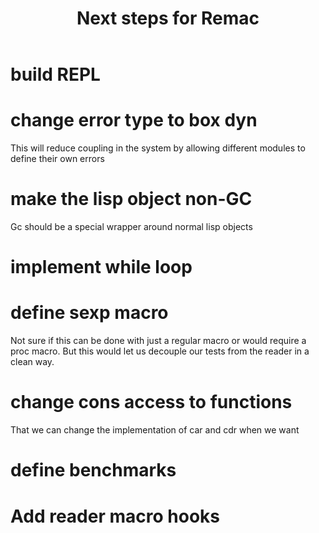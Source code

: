 #+title: Next steps for Remac
* build REPL
* change error type to box dyn
This will reduce coupling in the system by allowing different modules to define their own errors
* make the lisp object non-GC
Gc should be a special wrapper around normal lisp objects
* implement while loop
* define sexp macro
Not sure if this can be done with just a regular macro or would require a proc macro. But this would let us decouple our tests from the reader in a clean way.
* change cons access to functions
That we can change the implementation of car and cdr when we want
* define benchmarks
* Add reader macro hooks
